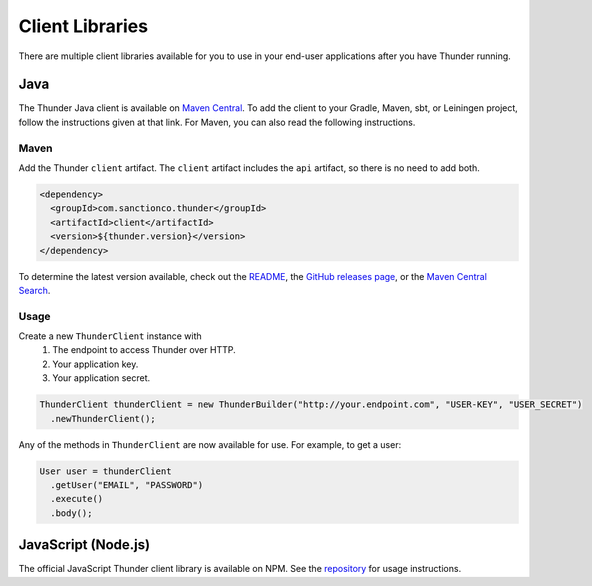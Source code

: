 .. title:: Client Libraries

.. _client-libraries:

################
Client Libraries
################

There are multiple client libraries available for you to use in your end-user applications
after you have Thunder running.

Java
====

The Thunder Java client is available on `Maven Central <https://search.maven.org/search?q=g:%22com.sanctionco.thunder%22%20AND%20a:%22client%22>`_.
To add the client to your Gradle, Maven, sbt, or Leiningen project, follow the instructions given at that link.
For Maven, you can also read the following instructions.

Maven
-----

Add the Thunder ``client`` artifact. The ``client`` artifact includes the ``api`` artifact, so there is no need to add both.

.. code-block:: xml

    <dependency>
      <groupId>com.sanctionco.thunder</groupId>
      <artifactId>client</artifactId>
      <version>${thunder.version}</version>
    </dependency>

To determine the latest version available, check out the
`README <https://github.com/RohanNagar/thunder/blob/master/README.md>`_, the
`GitHub releases page <https://github.com/RohanNagar/thunder/releases>`_, or the
`Maven Central Search <https://search.maven.org/search?q=g:%22com.sanctionco.thunder%22%20AND%20a:%22client%22>`_.

Usage
-----

Create a new ``ThunderClient`` instance with
  1. The endpoint to access Thunder over HTTP.
  2. Your application key.
  3. Your application secret.

.. code-block:: java

    ThunderClient thunderClient = new ThunderBuilder("http://your.endpoint.com", "USER-KEY", "USER_SECRET")
      .newThunderClient();

Any of the methods in ``ThunderClient`` are now available for use. For example, to get a user:

.. code-block:: java

    User user = thunderClient
      .getUser("EMAIL", "PASSWORD")
      .execute()
      .body();

JavaScript (Node.js)
====================

The official JavaScript Thunder client library is available on NPM.
See the `repository <https://github.com/RohanNagar/thunder-client-js>`_ for usage instructions.